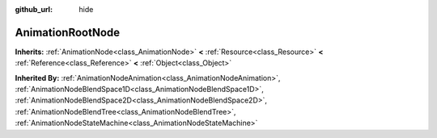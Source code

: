 :github_url: hide

.. Generated automatically by doc/tools/make_rst.py in Godot's source tree.
.. DO NOT EDIT THIS FILE, but the AnimationRootNode.xml source instead.
.. The source is found in doc/classes or modules/<name>/doc_classes.

.. _class_AnimationRootNode:

AnimationRootNode
=================

**Inherits:** :ref:`AnimationNode<class_AnimationNode>` **<** :ref:`Resource<class_Resource>` **<** :ref:`Reference<class_Reference>` **<** :ref:`Object<class_Object>`

**Inherited By:** :ref:`AnimationNodeAnimation<class_AnimationNodeAnimation>`, :ref:`AnimationNodeBlendSpace1D<class_AnimationNodeBlendSpace1D>`, :ref:`AnimationNodeBlendSpace2D<class_AnimationNodeBlendSpace2D>`, :ref:`AnimationNodeBlendTree<class_AnimationNodeBlendTree>`, :ref:`AnimationNodeStateMachine<class_AnimationNodeStateMachine>`



.. |virtual| replace:: :abbr:`virtual (This method should typically be overridden by the user to have any effect.)`
.. |const| replace:: :abbr:`const (This method has no side effects. It doesn't modify any of the instance's member variables.)`
.. |vararg| replace:: :abbr:`vararg (This method accepts any number of arguments after the ones described here.)`
